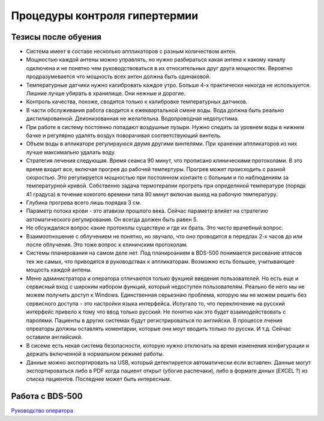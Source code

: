.. _qa_hypertermia:

Процедуры контроля гипертермии
==============================

Тезисы после обуения
--------------------

- Система имеет в составе несколько аппликаторов с разным количеством антен.
- Мощностью каждой антены можно управлять, но нужно разбираться какая антена 
  к какому каналу одключена и не понятно чем руководствоваться в их относительных друг друга мощностях. 
  Вероятно продразумевается что мощность всех антен должна быть одинаковой.
- Температурные датчики нужно калибровать каждое утро. Больше 4-х практически никогда не используется. 
  Лишние лучше убирать в хранилище. Они нежные и дорогие.
- Контроль качества, похоже, сводится только к калибровке температурных датчиков.
- В части обслуживания работа сводится к ежеквартальной смене воды. 
  Вода должна быть реально дистилированной. Деионизованная не желательна. 
  Водопроводная недопустима.
- При работе в систему постоянно попадают воздушные пузыри. 
  Нужно следить за уровнем воды в нижнем бачке и регулярно удалять 
  воздух поворачивая соответствующий винтель.
- Объем воды в апликаторе регулирауюся двумя другими винтелями.
  При хранении аппликаторов из них лучше максимально удалать воду.
- Стратегия лечения следующая. Время сеанса 90 минут, что прописано клиническими протоколами.
  В это время входит все, включая прогрев до рабочей темпертуры. 
  Прогрев может происходить с разной скоростью. 
  Это регулируется мощностью при постоянном контакте с больным и по наблюдениям за температурной кривой. 
  Собственно задача термотерапии прогреть при определнной температуре (порядк 41 градуса) 
  в течение кокогото времени типа 90 минут включая выход на рабочую температуру.
- Глубина прогрева всего лишь порядка 3 см.
- Параметр потока крови - это атавизм прошлого века. 
  Сейчас параметр влияет на стратегию автоматического регулирования. 
  Он всегда должен быть равен 5. 
- Не обсуждаляся вопрос какие протоколы существую и где их брать. Это чисто врачебный вопрос.
- Взаимоотношение с облучением не понятно, но звучало, 
  что оно проводится в передлах 2-х часов до или после облучения. 
  Это тоже вопрос к клиничским протоколам.
- Системы планирования на самом деле нет. 
  Под планироанием в BDS-500 понимается рисование атласов тех же самых, 
  что приводятся в руководствах к аппликаторам. 
  Возможно есть большее, учитывающее мощость каждой антены.
- Меню администратора и оператора отличаются только фукцией введения пользователей.
  Но есть еще и сервисный вход с широким набором функций, который недоступен пользователям. 
  Реально бе него мы не можем получить доступ к Windows. 
  Единственная серьезнаю проблема, которую мы не можем решить без сервисного доступа - 
  это настройки языка интерфейса. 
  Испугало то, что переключение на русский интерфейс привело к тому что ввод только русский. 
  Не понятно как это будет взаимодействовать с паролями. 
  Пациенты в других системах будут регистрироваться по английски. 
  В процессе лчения опреаторы должны оставлять коментарии, которые они моут вводить только по русски. 
  И т.д. Сейчас оставили английсикй.
- В сисеме есть некая система безопасности, которую нужно отключать на время изменения конфигурации 
  и держать включенной в нормальном режиме работы.
- Данные можно экспортировать на USB, который детектируется автоматически если вставлен. 
  Данные могут экспортироваться либо в PDF когда пациент открыт (убогие распечаки), 
  либо в формате днных (EXCEL ?) из списка пациентов. 
  Последнее может быть интересным.


Работа с BDS-500
----------------

`Руководство оператора <./data/hyperthermia/BSD500_Operator_Manual.pdf>`_
